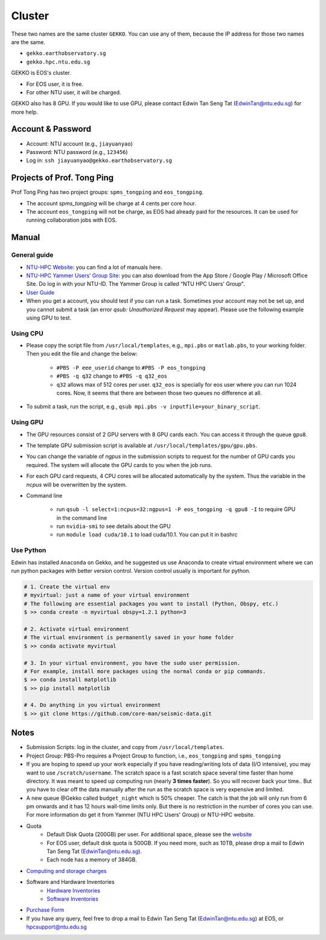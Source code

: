 Cluster
=======

These two names are the same cluster ``GEKKO``. You can use any of them, because the IP address for those two names are the same.

- ``gekko.earthobservatory.sg``
- ``gekko.hpc.ntu.edu.sg``

GEKKO is EOS's cluster.

- For EOS user, it is free.
- For other NTU user, it will be charged.

GEKKO also has 8 GPU. If you would like to use GPU, please contact Edwin Tan Seng Tat (EdwinTan@ntu.edu.sg) for more help.


Account & Password
------------------

- Account: NTU account (e.g., ``jiayuanyao``)
- Password: NTU password (e.g., ``123456``)
- Log in: ``ssh jiayuanyao@gekko.earthobservatory.sg``


Projects of Prof. Tong Ping
---------------------------

Prof Tong Ping has two project groups: ``spms_tongping`` and ``eos_tongping``.

- The account `spms_tongping` will be charge at 4 cents per core hour.
- The account ``eos_tongping`` will not be charge, as EOS had already paid for the resources. It can be used for running collaboration jobs with EOS.


Manual
------

General guide
+++++++++++++

- `NTU-HPC Website <https://entuedu.sharepoint.com/teams/ntuhpcusersgroup2>`_: you can find a lot of manuals here.
- `NTU-HPC Yammer Users’ Group Site <https://www.yammer.com/e.ntu.edu.sg/#/threads/inGroup?type=in_group&feedId=15849979904&view=all>`_: you can also download from the App Store / Google Play / Microsoft Office Site. Do log in with your NTU-ID. The Yammer Group is called “NTU HPC Users' Group".
- `User Guide <https://ts.ntu.edu.sg/sites/hpc/_layouts/15/start.aspx#/User%20Guide/Forms/AllItems.aspx?RootFolder=%2Fsites%2Fhpc%2FUser%20Guide%2Fgekko%2Dcluster&FolderCTID=0x012000B75E77F6895B184182BB95924F3CE8F3&View=%7BFDF6D033%2DDC8E%2D459B%2DAE2E%2DEE8C1DD67F06%7D>`_
- When you get a account, you should test if you can run a task. Sometimes your account may not be set up, and you cannot submit a task (an error *qsub: Unauthorized Request* may appear). Please use the following example using GPU to test.

Using CPU
+++++++++

- Please copy the script file from ``/usr/local/templates``, e.g., ``mpi.pbs`` or ``matlab.pbs``, to your working folder. Then you edit the file and change the below:

    - ``#PBS -P eee_userid`` change to ``#PBS -P eos_tongping``
    - ``#PBS -q q32`` change to ``#PBS -q q32_eos``
    - ``q32`` allows max of 512 cores per user. ``q32_eos`` is specially for eos user where you can run 1024 cores. Now, it seems that there are between those two queues no difference at all.
- To submit a task, run the script, e.g., ``qsub mpi.pbs -v inputfile=your_binary_script``.

Using GPU
+++++++++

- The GPU resources consist of 2 GPU servers with 8 GPU cards each. You can access it through the queue ``gpu8``.
- The template GPU submission script is available at ``/usr/local/templates/gpu/gpu.pbs``.
- You can change the variable of *ngpus* in the submission scripts to request for the number of GPU cards you required. The system will allocate the GPU cards to you when the job runs.
- For each GPU card requests, 4 CPU cores will be allocated automatically by the system. Thus the variable in the *ncpus* will be overwritten by the system.
- Command line

    - run ``qsub -l select=1:ncpus=32:ngpus=1 -P eos_tongping -q gpu8 -I`` to require GPU in the command line
    - run ``nvidia-smi`` to see details about the GPU
    - run ``module load cuda/10.1`` to load cuda/10.1. You can put it in bashrc

Use Python
++++++++++

Edwin has installed ``Anaconda`` on Gekko, and he suggested us use Anaconda to create virtual environment where we can run python packages with better version control. Version control usually is important for python.

.. code-block:: bash

    # 1. Create the virtual env
    # myvirtual: just a name of your virtual environment
    # The following are essential packages you want to install (Python, Obspy, etc.)
    $ >> conda create -n myvirtual obspy=1.2.1 python=3

    # 2. Activate virtual environment
    # The virtual environment is permanently saved in your home folder
    $ >> conda activate myvirtual

    # 3. In your virtual environment, you have the sudo user permission.
    # For example, install more packages using the normal conda or pip commands.
    $ >> conda install matplotlib
    $ >> pip install matplotlib

    # 4. Do anything in you virtual environment
    $ >> git clone https://github.com/core-man/seismic-data.git


Notes
-----

- Submission Scripts: log in the cluster, and copy from ``/usr/local/templates``.
- Project Group: PBS-Pro requires a Project Group to function, i.e., ``eos_tongping`` and ``spms_tongping``
- If you are hoping to speed up your work especially if you have reading/writing lots of data (I/O intensive),  you may want to use ``/scratch/username``. The scratch space is a fast scratch space several time faster than home directory. It was meant to speed up computing run (nearly **3 times faster**). So you will recover back your time.. But you have to clear off the data manually after the run as the scratch space is very expensive and limited.
- A new queue @Gekko called ``budget_night`` which is 50% cheaper. The catch is that the job will only run from 6 pm onwards and it has 12 hours wall-time limits only. But there is no restriction in the number of cores you can use. For more information do get it from Yammer (NTU HPC Users' Group) or NTU-HPC website.
- Quota
    - Default Disk Quota (200GB) per user. For additional space, please see the `website <https://ts.ntu.edu.sg/sites/hpc/_layouts/15/start.aspx#/Charges>`_
    - For EOS user, default disk quota is 500GB. If you need more, such as 10TB, please drop a mail to Edwin Tan Seng Tat (EdwinTan@ntu.edu.sg).
    - Each node has a memory of 384GB.
- `Computing and storage charges <https://ts.ntu.edu.sg/sites/hpc/_layouts/15/start.aspx#/Charges>`_
- Software and Hardware Inventories
    - `Hardware Inventories <https://ts.ntu.edu.sg/sites/hpc/_layouts/15/start.aspx#/Hardware%20Configuration>`_
    - `Software Inventories <https://ts.ntu.edu.sg/sites/hpc/_layouts/15/start.aspx#/Software%20Inventory>`_
- `Purchase Form <https://ts.ntu.edu.sg/sites/hpc/_layouts/15/start.aspx#/Forms/Forms/AllItems.aspx>`_
- If you have any query, feel free to drop a mail to Edwin Tan Seng Tat (EdwinTan@ntu.edu.sg) at EOS, or hpcsupport@ntu.edu.sg


